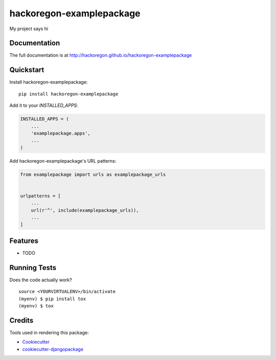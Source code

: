 =============================
hackoregon-examplepackage
=============================

.. image:: https://badge.fury.io/py/hackoregon-examplepackage.svg
    :target: https://badge.fury.io/py/hackoregon-examplepackage

.. image:: https://travis-ci.org/hackoregon/hackoregon-examplepackage.svg?branch=master
    :target: https://travis-ci.org/hackoregon/hackoregon-examplepackage

My project says hi

Documentation
-------------

The full documentation is at http://hackoregon.github.io/hackoregon-examplepackage

Quickstart
----------

Install hackoregon-examplepackage::

    pip install hackoregon-examplepackage

Add it to your `INSTALLED_APPS`:

.. code-block:: python

    INSTALLED_APPS = (
        ...
        'examplepackage.apps',
        ...
    )

Add hackoregon-examplepackage's URL patterns:

.. code-block:: python

    from examplepackage import urls as examplepackage_urls


    urlpatterns = [
        ...
        url(r'^', include(examplepackage_urls)),
        ...
    ]

Features
--------

* TODO

Running Tests
-------------

Does the code actually work?

::

    source <YOURVIRTUALENV>/bin/activate
    (myenv) $ pip install tox
    (myenv) $ tox

Credits
-------

Tools used in rendering this package:

*  Cookiecutter_
*  `cookiecutter-djangopackage`_

.. _Cookiecutter: https://github.com/audreyr/cookiecutter
.. _`cookiecutter-djangopackage`: https://github.com/pydanny/cookiecutter-djangopackage

